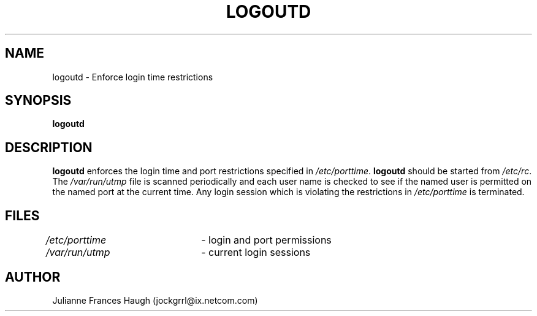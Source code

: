 .\"$Id: logoutd.8,v 1.11 2005/04/02 16:10:24 kloczek Exp $
.\" Copyright 1991, Julianne Frances Haugh
.\" All rights reserved.
.\"
.\" Redistribution and use in source and binary forms, with or without
.\" modification, are permitted provided that the following conditions
.\" are met:
.\" 1. Redistributions of source code must retain the above copyright
.\"    notice, this list of conditions and the following disclaimer.
.\" 2. Redistributions in binary form must reproduce the above copyright
.\"    notice, this list of conditions and the following disclaimer in the
.\"    documentation and/or other materials provided with the distribution.
.\" 3. Neither the name of Julianne F. Haugh nor the names of its contributors
.\"    may be used to endorse or promote products derived from this software
.\"    without specific prior written permission.
.\"
.\" THIS SOFTWARE IS PROVIDED BY JULIE HAUGH AND CONTRIBUTORS ``AS IS'' AND
.\" ANY EXPRESS OR IMPLIED WARRANTIES, INCLUDING, BUT NOT LIMITED TO, THE
.\" IMPLIED WARRANTIES OF MERCHANTABILITY AND FITNESS FOR A PARTICULAR PURPOSE
.\" ARE DISCLAIMED.  IN NO EVENT SHALL JULIE HAUGH OR CONTRIBUTORS BE LIABLE
.\" FOR ANY DIRECT, INDIRECT, INCIDENTAL, SPECIAL, EXEMPLARY, OR CONSEQUENTIAL
.\" DAMAGES (INCLUDING, BUT NOT LIMITED TO, PROCUREMENT OF SUBSTITUTE GOODS
.\" OR SERVICES; LOSS OF USE, DATA, OR PROFITS; OR BUSINESS INTERRUPTION)
.\" HOWEVER CAUSED AND ON ANY THEORY OF LIABILITY, WHETHER IN CONTRACT, STRICT
.\" LIABILITY, OR TORT (INCLUDING NEGLIGENCE OR OTHERWISE) ARISING IN ANY WAY
.\" OUT OF THE USE OF THIS SOFTWARE, EVEN IF ADVISED OF THE POSSIBILITY OF
.\" SUCH DAMAGE.
.TH LOGOUTD 8
.SH NAME
logoutd \- Enforce login time restrictions
.SH SYNOPSIS
.B logoutd
.SH DESCRIPTION
\fBlogoutd\fR enforces the login time and port restrictions specified in
\fI/etc/porttime\fR. \fBlogoutd\fR should be started from \fI/etc/rc\fR.
The \fI/var/run/utmp\fR file is scanned periodically and each user name
is checked to see if the named user is permitted on the named port
at the current time.
Any login session which is violating the restrictions in \fI/etc/porttime\fR
is terminated.
.SH FILES
\fI/etc/porttime\fR	\- login and port permissions
.br
\fI/var/run/utmp\fR	\- current login sessions
.SH AUTHOR
Julianne Frances Haugh (jockgrrl@ix.netcom.com)
